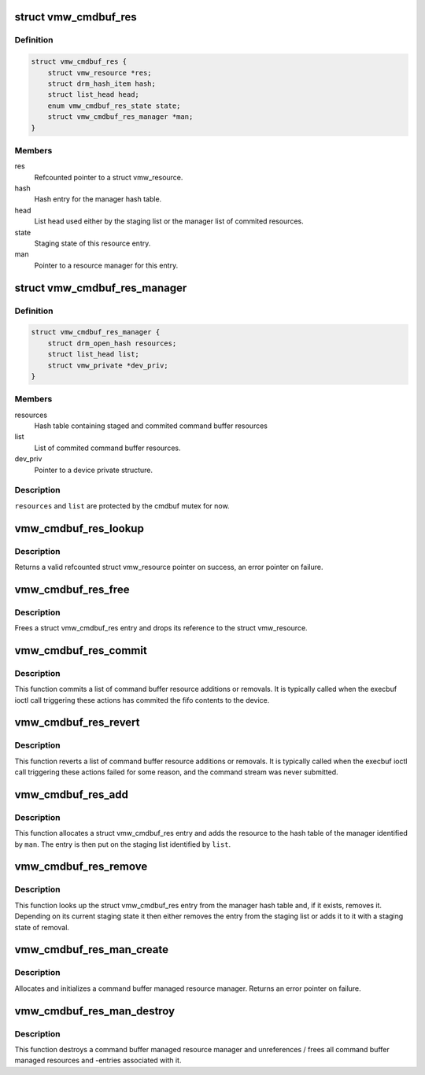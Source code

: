 .. -*- coding: utf-8; mode: rst -*-
.. src-file: drivers/gpu/drm/vmwgfx/vmwgfx_cmdbuf_res.c

.. _`vmw_cmdbuf_res`:

struct vmw_cmdbuf_res
=====================

.. c:type:: struct vmw_cmdbuf_res

    Command buffer managed resource entry.

.. _`vmw_cmdbuf_res.definition`:

Definition
----------

.. code-block:: c

    struct vmw_cmdbuf_res {
        struct vmw_resource *res;
        struct drm_hash_item hash;
        struct list_head head;
        enum vmw_cmdbuf_res_state state;
        struct vmw_cmdbuf_res_manager *man;
    }

.. _`vmw_cmdbuf_res.members`:

Members
-------

res
    Refcounted pointer to a struct vmw_resource.

hash
    Hash entry for the manager hash table.

head
    List head used either by the staging list or the manager list
    of commited resources.

state
    Staging state of this resource entry.

man
    Pointer to a resource manager for this entry.

.. _`vmw_cmdbuf_res_manager`:

struct vmw_cmdbuf_res_manager
=============================

.. c:type:: struct vmw_cmdbuf_res_manager

    Command buffer resource manager.

.. _`vmw_cmdbuf_res_manager.definition`:

Definition
----------

.. code-block:: c

    struct vmw_cmdbuf_res_manager {
        struct drm_open_hash resources;
        struct list_head list;
        struct vmw_private *dev_priv;
    }

.. _`vmw_cmdbuf_res_manager.members`:

Members
-------

resources
    Hash table containing staged and commited command buffer
    resources

list
    List of commited command buffer resources.

dev_priv
    Pointer to a device private structure.

.. _`vmw_cmdbuf_res_manager.description`:

Description
-----------

\ ``resources``\  and \ ``list``\  are protected by the cmdbuf mutex for now.

.. _`vmw_cmdbuf_res_lookup`:

vmw_cmdbuf_res_lookup
=====================

.. c:function:: struct vmw_resource *vmw_cmdbuf_res_lookup(struct vmw_cmdbuf_res_manager *man, enum vmw_cmdbuf_res_type res_type, u32 user_key)

    Look up a command buffer resource

    :param struct vmw_cmdbuf_res_manager \*man:
        Pointer to the command buffer resource manager

    :param enum vmw_cmdbuf_res_type res_type:
        *undescribed*

    :param u32 user_key:
        The user key.

.. _`vmw_cmdbuf_res_lookup.description`:

Description
-----------

Returns a valid refcounted struct vmw_resource pointer on success,
an error pointer on failure.

.. _`vmw_cmdbuf_res_free`:

vmw_cmdbuf_res_free
===================

.. c:function:: void vmw_cmdbuf_res_free(struct vmw_cmdbuf_res_manager *man, struct vmw_cmdbuf_res *entry)

    Free a command buffer resource.

    :param struct vmw_cmdbuf_res_manager \*man:
        Pointer to the command buffer resource manager

    :param struct vmw_cmdbuf_res \*entry:
        Pointer to a struct vmw_cmdbuf_res.

.. _`vmw_cmdbuf_res_free.description`:

Description
-----------

Frees a struct vmw_cmdbuf_res entry and drops its reference to the
struct vmw_resource.

.. _`vmw_cmdbuf_res_commit`:

vmw_cmdbuf_res_commit
=====================

.. c:function:: void vmw_cmdbuf_res_commit(struct list_head *list)

    Commit a list of command buffer resource actions

    :param struct list_head \*list:
        Caller's list of command buffer resource actions.

.. _`vmw_cmdbuf_res_commit.description`:

Description
-----------

This function commits a list of command buffer resource
additions or removals.
It is typically called when the execbuf ioctl call triggering these
actions has commited the fifo contents to the device.

.. _`vmw_cmdbuf_res_revert`:

vmw_cmdbuf_res_revert
=====================

.. c:function:: void vmw_cmdbuf_res_revert(struct list_head *list)

    Revert a list of command buffer resource actions

    :param struct list_head \*list:
        Caller's list of command buffer resource action

.. _`vmw_cmdbuf_res_revert.description`:

Description
-----------

This function reverts a list of command buffer resource
additions or removals.
It is typically called when the execbuf ioctl call triggering these
actions failed for some reason, and the command stream was never
submitted.

.. _`vmw_cmdbuf_res_add`:

vmw_cmdbuf_res_add
==================

.. c:function:: int vmw_cmdbuf_res_add(struct vmw_cmdbuf_res_manager *man, enum vmw_cmdbuf_res_type res_type, u32 user_key, struct vmw_resource *res, struct list_head *list)

    Stage a command buffer managed resource for addition.

    :param struct vmw_cmdbuf_res_manager \*man:
        Pointer to the command buffer resource manager.

    :param enum vmw_cmdbuf_res_type res_type:
        The resource type.

    :param u32 user_key:
        The user-space id of the resource.

    :param struct vmw_resource \*res:
        Valid (refcount != 0) pointer to a struct vmw_resource.

    :param struct list_head \*list:
        The staging list.

.. _`vmw_cmdbuf_res_add.description`:

Description
-----------

This function allocates a struct vmw_cmdbuf_res entry and adds the
resource to the hash table of the manager identified by \ ``man``\ . The
entry is then put on the staging list identified by \ ``list``\ .

.. _`vmw_cmdbuf_res_remove`:

vmw_cmdbuf_res_remove
=====================

.. c:function:: int vmw_cmdbuf_res_remove(struct vmw_cmdbuf_res_manager *man, enum vmw_cmdbuf_res_type res_type, u32 user_key, struct list_head *list, struct vmw_resource **res_p)

    Stage a command buffer managed resource for removal.

    :param struct vmw_cmdbuf_res_manager \*man:
        Pointer to the command buffer resource manager.

    :param enum vmw_cmdbuf_res_type res_type:
        The resource type.

    :param u32 user_key:
        The user-space id of the resource.

    :param struct list_head \*list:
        The staging list.

    :param struct vmw_resource \*\*res_p:
        If the resource is in an already committed state, points to the
        struct vmw_resource on successful return. The pointer will be
        non ref-counted.

.. _`vmw_cmdbuf_res_remove.description`:

Description
-----------

This function looks up the struct vmw_cmdbuf_res entry from the manager
hash table and, if it exists, removes it. Depending on its current staging
state it then either removes the entry from the staging list or adds it
to it with a staging state of removal.

.. _`vmw_cmdbuf_res_man_create`:

vmw_cmdbuf_res_man_create
=========================

.. c:function:: struct vmw_cmdbuf_res_manager *vmw_cmdbuf_res_man_create(struct vmw_private *dev_priv)

    Allocate a command buffer managed resource manager.

    :param struct vmw_private \*dev_priv:
        Pointer to a struct vmw_private

.. _`vmw_cmdbuf_res_man_create.description`:

Description
-----------

Allocates and initializes a command buffer managed resource manager. Returns
an error pointer on failure.

.. _`vmw_cmdbuf_res_man_destroy`:

vmw_cmdbuf_res_man_destroy
==========================

.. c:function:: void vmw_cmdbuf_res_man_destroy(struct vmw_cmdbuf_res_manager *man)

    Destroy a command buffer managed resource manager.

    :param struct vmw_cmdbuf_res_manager \*man:
        Pointer to the  manager to destroy.

.. _`vmw_cmdbuf_res_man_destroy.description`:

Description
-----------

This function destroys a command buffer managed resource manager and
unreferences / frees all command buffer managed resources and -entries
associated with it.

.. This file was automatic generated / don't edit.

